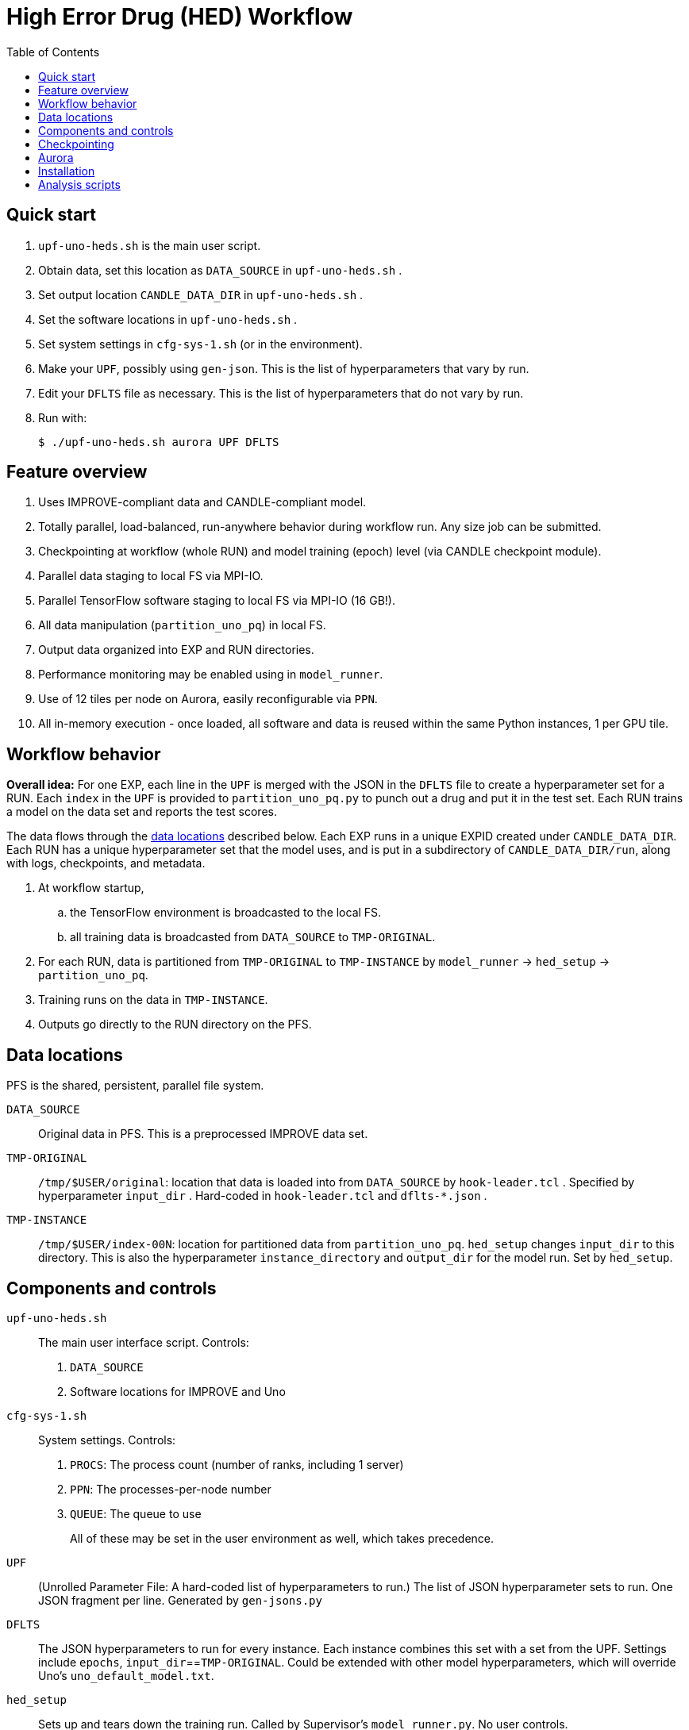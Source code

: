
:toc:

= High Error Drug (HED) Workflow

== Quick start

. `upf-uno-heds.sh` is the main user script.
. Obtain data, set this location as `DATA_SOURCE` in `upf-uno-heds.sh` .
. Set output location `CANDLE_DATA_DIR` in `upf-uno-heds.sh` .
. Set the software locations in `upf-uno-heds.sh` .
. Set system settings in `cfg-sys-1.sh` (or in the environment).
. Make your `UPF`, possibly using `gen-json`.  This is the list of hyperparameters that vary by run.
. Edit your `DFLTS` file as necessary.  This is the list of hyperparameters that do not vary by run.
. Run with:
+
----
$ ./upf-uno-heds.sh aurora UPF DFLTS
----

== Feature overview

. Uses IMPROVE-compliant data and CANDLE-compliant model.
. Totally parallel, load-balanced, run-anywhere behavior during workflow run.  Any size job can be submitted.
. Checkpointing at workflow (whole RUN) and model training (epoch) level (via CANDLE checkpoint module).
. Parallel data staging to local FS via MPI-IO.
. Parallel TensorFlow software staging to local FS via MPI-IO (16 GB!).
. All data manipulation (`partition_uno_pq`) in local FS.
. Output data organized into EXP and RUN directories.
. Performance monitoring may be enabled using in `model_runner`.
. Use of 12 tiles per node on Aurora, easily reconfigurable via `PPN`.
. All in-memory execution - once loaded, all software and data is reused within the same Python instances, 1 per GPU tile.

== Workflow behavior

*Overall idea:*
For one EXP, each line in the `UPF` is merged with the JSON in the `DFLTS` file to create a hyperparameter set for a RUN.  Each `index` in the `UPF` is provided to `partition_uno_pq.py` to punch out a drug and put it in the test set.  Each RUN trains a model on the data set and reports the test scores.

The data flows through the <<data-locations,data locations>> described below.  Each EXP runs in a unique EXPID created under `CANDLE_DATA_DIR`.  Each RUN has a unique hyperparameter set that the model uses, and is put in a subdirectory of `CANDLE_DATA_DIR/run`, along with logs, checkpoints, and metadata.

. At workflow startup,
.. the TensorFlow environment is broadcasted to the local FS.
.. all training data is broadcasted from `DATA_SOURCE` to `TMP-ORIGINAL`.
. For each RUN, data is partitioned from `TMP-ORIGINAL` to `TMP-INSTANCE` by `model_runner` -> `hed_setup` -> `partition_uno_pq`.
. Training runs on the data in `TMP-INSTANCE`.
. Outputs go directly to the RUN directory on the PFS.

== Data locations

PFS is the shared, persistent, parallel file system.

`DATA_SOURCE`::
Original data in PFS.  This is a preprocessed IMPROVE data set.

`TMP-ORIGINAL`::
`/tmp/$USER/original`: location that data is loaded into from `DATA_SOURCE` by `hook-leader.tcl` .
Specified by hyperparameter `input_dir` .
Hard-coded in `hook-leader.tcl` and `dflts-*.json` .

`TMP-INSTANCE`::
`/tmp/$USER/index-00N`: location for partitioned data from `partition_uno_pq`.
`hed_setup` changes `input_dir` to this directory.
This is also the hyperparameter `instance_directory` and `output_dir` for the model run.
Set by `hed_setup`.

== Components and controls

`upf-uno-heds.sh`::
The main user interface script.  Controls:
+
. `DATA_SOURCE`
. Software locations for IMPROVE and Uno

`cfg-sys-1.sh`::
System settings.  Controls:
+
. `PROCS`: The process count (number of ranks, including 1 server)
. `PPN`: The processes-per-node number
. `QUEUE`: The queue to use
+
All of these may be set in the user environment as well, which takes precedence.

`UPF`::
(Unrolled Parameter File: A hard-coded list of hyperparameters to run.)  The list of JSON hyperparameter sets to run.  One JSON fragment per line.  Generated by `gen-jsons.py`

`DFLTS`::
The JSON hyperparameters to run for every instance.  Each instance combines this set with a set from the UPF.  Settings include `epochs`, `input_dir`==`TMP-ORIGINAL`.  Could be extended with other model hyperparameters, which will override Uno's `uno_default_model.txt`.

`hed_setup`::
Sets up and tears down the training run.  Called by Supervisor's `model_runner.py`.  No user controls.
+
. Before the run:
.. Calls `partition_uno_pq.py` to partition `rsp_merged.parquet` into `rsp_{train,val,test}_data.parquet` using the `index`.
. Sets up all training data in the `TMP-INSTANCE` location.
.. Sets up the XPU for Aurora
. After the run:
.. Touches the marker file for this `index` to prevent restart
.. Unlinks the `TMP-INSTANCE` files to save space.

`partition_uno_pq`::
Derived from Brettin's `create_uno_h5` module, but 1) modified for IMPROVE Parquet files and 2) packaged as a library for use by Supervisor's `model_runner`.

== Checkpointing

This Uno has the CANDLE `ckpt` module, so models are saved each epoch, about once per hour.  Old models beyond the last 3 epochs are automatically deleted.

To restart from an existing EXP, simply provide:

----
$ ./upf-uno-heds.sh aurora UPF DFLTS EXP
----

A new EXP will be created.  The old EXP will not be modified.  The old EXP RUNs are simply copied into the new EXP.  The Supervisor `model_runner` will skip any completed runs with a `marker` file, and the CANDLE `ckpt` module will automatically restart from any models in the RUNs.

== Aurora

Aurora GPU settings are set in:

. Supervisor `env-aurora.sh`
. `hed_setup`: `cfg_xpu()`

These settings automatically run on any number of GPUs up to 12.  Simply set `PROCS` and `PPN` as described above.

== Installation

On Aurora, you can simply use the Swift/T and Supervisor installations that exist and are coded in `upf-uno-hed.sh`.  The IMPROVE library is already pip-installed in the TensorFlow environment.  This is specified by the Swift/T installation.

Clone the "HED workflow scripts" from `git@github.com:JDACS4C-IMPROVE/Scratch.git` , directory `/hed/` .

Clone Wozniak's fork of IMPROVE-UNO from `git@github.com:j-woz/UNO.git` .  This contains some new features for CANDLE `ckpt` and our inferencing approach.  We are working with Rajeev Jain to merge these back in to Uno.

Specify these locations in the main script `upf-uno-heds.sh`.

== Analysis scripts

Pick an EXP and set:
----
$ D=/path/to/EXP00N
----

`shrink-logs.sh`::
Converts the logs `out-{asterisk}.txt` to `summary-{asterisk}.txt`, removing TensorFlow junk.
Reduces file size by about 99%.
Run with:
+
----
$ shrink-logs.sh $D/out
----
+

`epochs.sh`::
Report completed epochs for all RUNs.
Requires `summary-*.txt` .
Run with `epochs.sh $D 1` .
Writes result in `$D/epochs.txt` .

`progress.sh`::
Report progress summary for this EXP.
Requires `summary-*.txt` .
Run with `progress.sh $D` .
Writes result in `$D/progress.txt` .

`extract.py`::
Extract the test scores for this EXP.
Run with `extract.py $D` .

`export.sh`::
Export the key logs and results for this EXP into a TGZ.
Run with `export.sh $D` .
Creates `$D/EXP___.tgz` .

`clean-ckpts.sh`::
Remove older checkpoint files, as CANDLE `ckpt` does not remove checkpoints created by prior runs.  Run with:
+
----
$ clean-ckpts.sh $D N
----
+
where `N` is the number of recent checkpoints to retain.  Typically set `N=3`.
